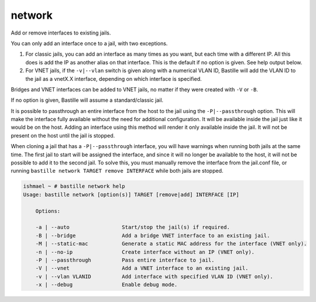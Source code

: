 network
=======

Add or remove interfaces to existing jails.

You can only add an interface once to a jail, with two exceptions.

1. For classic jails, you can add an interface as many times as you want, but
   each time with a different IP. All this does is add the IP as another alias
   on that interface. This is the default if no option is given. See help output
   below.

2. For VNET jails, if the ``-v|--vlan`` switch is given along with a numerical
   VLAN ID, Bastille will add the VLAN ID to the jail as a vnetX.X interface,
   depending on which interface is specified.

Bridges and VNET interfaces can be added to VNET jails, no matter if they were
created with ``-V`` or ``-B``.

If no option is given, Bastille will assume a standard/classic jail.

It is possible to passthrough an entire interface from the host to the jail
using the ``-P|--passthrough`` option. This will make the interface fully
available without the need for additional configuration. It will be available
inside the jail just like it would be on the host. Adding an interface using
this method will render it only available inside the jail. It will not be
present on the host until the jail is stopped.

When cloning a jail that has a ``-P|--passthrough`` interface, you will have
warnings when running both jails at the same time. The first jail to start will
be assigned the interface, and since it will no longer be available to the host,
it will not be possible to add it to the second jail. To solve this, you must
manually remove the interface from the jail.conf file, or running ``bastille
network TARGET remove INTERFACE`` while both jails are stopped.

.. code-block:: shell

  ishmael ~ # bastille network help
  Usage: bastille network [option(s)] TARGET [remove|add] INTERFACE [IP]

      Options:

      -a | --auto                 Start/stop the jail(s) if required.
      -B | --bridge               Add a bridge VNET interface to an existing jail.
      -M | --static-mac           Generate a static MAC address for the interface (VNET only).
      -n | --no-ip                Create interface without an IP (VNET only).
      -P | --passthrough          Pass entire interface to jail.
      -V | --vnet                 Add a VNET interface to an existing jail.
      -v | --vlan VLANID          Add interface with specified VLAN ID (VNET only).
      -x | --debug                Enable debug mode.